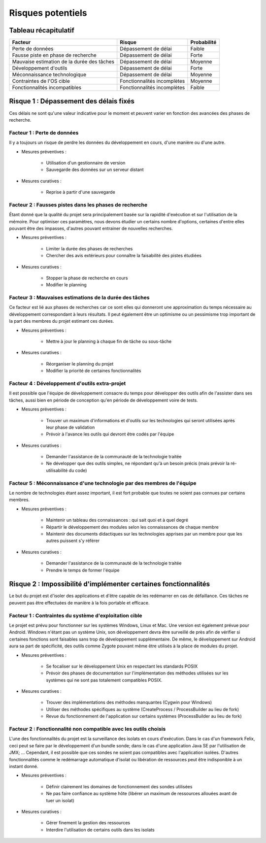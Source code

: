 .. Risques potentiels

Risques potentiels
==================


Tableau récapitulatif
---------------------

+--------------------------------------------+-----------------------------+-------------+
| Facteur                                    | Risque                      | Probabilité |
+============================================+=============================+=============+
| Perte de données                           | Dépassement de délai        | Faible      |
+--------------------------------------------+-----------------------------+-------------+
| Fausse piste en phase de recherche         | Dépassement de délai        | Forte       |
+--------------------------------------------+-----------------------------+-------------+
| Mauvaise estimation de la durée des tâches | Dépassement de délai        | Moyenne     |
+--------------------------------------------+-----------------------------+-------------+
| Développement d'outils                     | Dépassement de délai        | Forte       |
+--------------------------------------------+-----------------------------+-------------+
| Méconnaissance technologique               | Dépassement de délai        | Moyenne     |
+--------------------------------------------+-----------------------------+-------------+
| Contraintes de l'OS cible                  | Fonctionnalités incomplètes | Moyenne     |
+--------------------------------------------+-----------------------------+-------------+
| Fonctionnalités incompatibles              | Fonctionnalités incomplètes | Faible      |
+--------------------------------------------+-----------------------------+-------------+


Risque 1 : Dépassement des délais fixés
---------------------------------------

Ces délais ne sont qu'une valeur indicative pour le moment et peuvent varier en
fonction des avancées des phases de recherche.

Facteur 1 : Perte de données
^^^^^^^^^^^^^^^^^^^^^^^^^^^^

Il y a toujours un risque de perdre les données du développement en cours, d'une
manière ou d'une autre.

* Mesures préventives :

   * Utilisation d'un gestionnaire de version
   * Sauvegarde des données sur un serveur distant

* Mesures curatives :

   * Reprise à partir d'une sauvegarde


Facteur 2 : Fausses pistes dans les phases de recherche
^^^^^^^^^^^^^^^^^^^^^^^^^^^^^^^^^^^^^^^^^^^^^^^^^^^^^^^

Étant donné que la qualité du projet sera principalement basée sur la rapidité
d'exécution et sur l'utilisation de la mémoire. Pour optimiser ces paramètres,
nous devons étudier un certains nombre d'options, certaines d'entre elles
pouvant être des impasses, d'autres pouvant entrainer de nouvelles recherches.

* Mesures préventives :

   * Limiter la durée des phases de recherches
   * Chercher des avis extérieurs pour connaître la faisabilité des pistes étudiées

* Mesures curatives :

   * Stopper la phase de recherche en cours
   * Modifier le planning


Facteur 3 : Mauvaises estimations de la durée des tâches
^^^^^^^^^^^^^^^^^^^^^^^^^^^^^^^^^^^^^^^^^^^^^^^^^^^^^^^^

Ce facteur est lié aux phases de recherches car ce sont elles qui donneront une
approximation du temps nécessaire au développement correspondant à leurs
résultats. Il peut également être un optimisme ou un pessimisme trop important
de la part des membres du projet estimant ces durées.

* Mesures préventives :

   * Mettre à jour le planning à chaque fin de tâche ou sous-tâche

* Mesures curatives :

   * Réorganiser le planning du projet
   * Modifier la priorité de certaines fonctionnalités


Facteur 4 : Développement d'outils extra-projet
^^^^^^^^^^^^^^^^^^^^^^^^^^^^^^^^^^^^^^^^^^^^^^^

Il est possible que l'équipe de développement consacre du temps pour développer
des outils afin de l'assister dans ses tâches, aussi bien en période de
conception qu'en période de développement voire de tests.

* Mesures préventives :

   * Trouver un maximum d'informations et d'outils sur les technologies qui seront
     utilisées après leur phase de validation
   * Prévoir à l'avance les outils qui devront être codés par l'équipe

* Mesures curatives :

   * Demander l'assistance de la communauté de la technologie traitée
   * Ne développer que des outils simples, ne répondant qu'à un besoin précis
     (mais prévoir la ré-utilisabilité du code)


Facteur 5 : Méconnaissance d'une technologie par des membres de l'équipe
^^^^^^^^^^^^^^^^^^^^^^^^^^^^^^^^^^^^^^^^^^^^^^^^^^^^^^^^^^^^^^^^^^^^^^^^

Le nombre de technologies étant assez important, il est fort probable que toutes
ne soient pas connues par certains membres.

* Mesures préventives :

   * Maintenir un tableau des connaissances : qui sait quoi et à quel degré
   * Répartir le développement des modules  selon les connaissances de chaque
     membre
   * Maintenir des documents didactiques sur les technologies apprises par un
     membre pour que les autres puissent s'y référer

* Mesures curatives :

   * Demander l'assistance de la communauté de la technologie traitée
   * Prendre le temps de former l'équipe



Risque 2 : Impossibilité d'implémenter certaines fonctionnalités
----------------------------------------------------------------

Le but du projet est d'isoler des applications et d'être capable de les
redémarrer en cas de défaillance. Ces tâches ne peuvent pas être effectuées de
manière à la fois portable et efficace.


Facteur 1 : Contraintes du système d'exploitation cible
^^^^^^^^^^^^^^^^^^^^^^^^^^^^^^^^^^^^^^^^^^^^^^^^^^^^^^^

Le projet est prévu pour fonctionner sur les systèmes Windows, Linux et Mac.
Une version est également prévue pour Android. Windows n'étant pas un système
Unix, son développement devra être surveillé de près afin de vérifier si
certaines fonctions sont faisables sans trop de développement supplémentaire.
De même, le développement sur Android aura sa part de spécificité, des outils
comme Zygote pouvant même être utilisés à la place de modules du projet.


* Mesures préventives :

   * Se focaliser sur le développement Unix en respectant les standards POSIX
   * Prévoir des phases de documentation sur l'implémentation des méthodes
     utilisées sur les systèmes qui ne sont pas totalement compatibles POSIX.

* Mesures curatives :

   * Trouver des implémentations des méthodes manquantes (Cygwin pour Windows)
   * Utiliser des méthodes spécifiques au système (CreateProcess /
     ProcessBuilder au lieu de fork)
   * Revue du fonctionnement de l'application sur certains systèmes
     (ProcessBuilder au lieu de fork)


Facteur 2 : Fonctionnalité non compatible avec les outils choisis
^^^^^^^^^^^^^^^^^^^^^^^^^^^^^^^^^^^^^^^^^^^^^^^^^^^^^^^^^^^^^^^^^

L'une des fonctionnalités du projet est la surveillance des isolats en cours
d'exécution. Dans le cas d'un framework Felix, ceci peut se faire par le
développement d'un bundle sonde; dans le cas d'une application Java SE par
l'utilisation de JMX; … Cependant, il est possible que ces sondes ne soient pas
compatibles avec l'application isolées. D'autres fonctionnalités comme le
redémarrage automatique d'isolat ou libération de ressources peut être
indisponible à un instant donné.


* Mesures préventives :

   * Définir clairement les domaines de fonctionnement des sondes utilisées
   * Ne pas faire confiance au système hôte (libérer un maximum de ressources
     allouées avant de tuer un isolat)

* Mesures curatives :

   * Gérer finement la gestion des ressources
   * Interdire l'utilisation de certains outils dans les isolats

